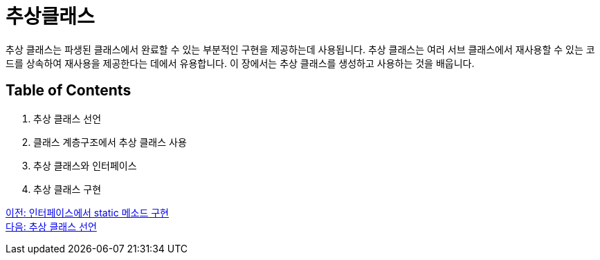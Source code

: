 = 추상클래스

추상 클래스는 파생된 클래스에서 완료할 수 있는 부분적인 구현을 제공하는데 사용됩니다. 추상 클래스는 여러 서브 클래스에서 재사용할 수 있는 코드를 상속하여 재사용을 제공한다는 데에서 유용합니다. 이 장에서는 추상 클래스를 생성하고 사용하는 것을 배웁니다.

== Table of Contents

1.	추상 클래스 선언
2.	클래스 계층구조에서 추상 클래스 사용
3.	추상 클래스와 인터페이스
4.	추상 클래스 구현

link:./16_static_method_in_interface.adoc[이전: 인터페이스에서 static 메소드 구현] +
link:./18_declare_abstract_class.adoc[다음: 추상 클래스 선언]